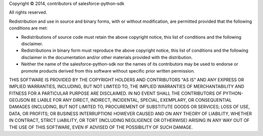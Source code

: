 Copyright © 2014, contributors of salesforce-python-sdk

All rights reserved.

Redistribution and use in source and binary forms, with or without modification, are permitted provided that the following conditions are met:

-  Redistributions of source code must retain the above copyright notice, this list of conditions and the following disclaimer.
-  Redistributions in binary form must reproduce the above copyright notice, this list of conditions and the following disclaimer in the documentation and/or other materials provided with the distribution.
-  Neither the name of the salesforce-python-sdk nor the names of its contributors may be used to endorse or promote products derived from this software without specific prior written permission.

THIS SOFTWARE IS PROVIDED BY THE COPYRIGHT HOLDERS AND CONTRIBUTORS "AS IS" AND ANY EXPRESS OR IMPLIED WARRANTIES, INCLUDING, BUT NOT LIMITED TO, THE IMPLIED WARRANTIES OF MERCHANTABILITY AND FITNESS FOR A PARTICULAR PURPOSE ARE DISCLAIMED. IN NO EVENT SHALL THE CONTRIBUTORS OF PYTHON-GEOJSON BE LIABLE FOR ANY DIRECT, INDIRECT, INCIDENTAL, SPECIAL, EXEMPLARY, OR CONSEQUENTIAL DAMAGES (INCLUDING, BUT NOT LIMITED TO, PROCUREMENT OF SUBSTITUTE GOODS OR SERVICES; LOSS OF USE, DATA, OR PROFITS; OR BUSINESS INTERRUPTION) HOWEVER CAUSED AND ON ANY THEORY OF LIABILITY, WHETHER IN CONTRACT, STRICT LIABILITY, OR TORT (INCLUDING NEGLIGENCE OR OTHERWISE) ARISING IN ANY WAY OUT OF THE USE OF THIS SOFTWARE, EVEN IF ADVISED OF THE POSSIBILITY OF SUCH DAMAGE.
